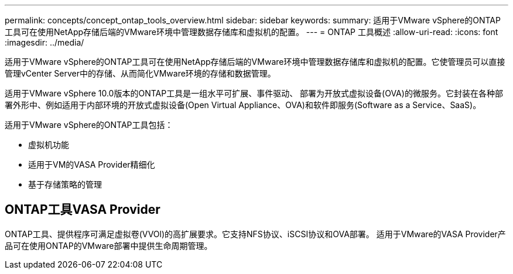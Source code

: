 ---
permalink: concepts/concept_ontap_tools_overview.html 
sidebar: sidebar 
keywords:  
summary: 适用于VMware vSphere的ONTAP工具可在使用NetApp存储后端的VMware环境中管理数据存储库和虚拟机的配置。 
---
= ONTAP 工具概述
:allow-uri-read: 
:icons: font
:imagesdir: ../media/


[role="lead"]
适用于VMware vSphere的ONTAP工具可在使用NetApp存储后端的VMware环境中管理数据存储库和虚拟机的配置。它使管理员可以直接管理vCenter Server中的存储、从而简化VMware环境的存储和数据管理。

适用于VMware vSphere 10.0版本的ONTAP工具是一组水平可扩展、事件驱动、
部署为开放式虚拟设备(OVA)的微服务。它封装在各种部署外形中、例如适用于内部环境的开放式虚拟设备(Open Virtual Appliance、OVA)和软件即服务(Software as a Service、SaaS)。

适用于VMware vSphere的ONTAP工具包括：

* 虚拟机功能
* 适用于VM的VASA Provider精细化
* 基于存储策略的管理




== ONTAP工具VASA Provider

ONTAP工具、提供程序可满足虚拟卷(VVOl)的高扩展要求。它支持NFS协议、iSCSI协议和OVA部署。
适用于VMware的VASA Provider产品可在使用ONTAP的VMware部署中提供生命周期管理。
